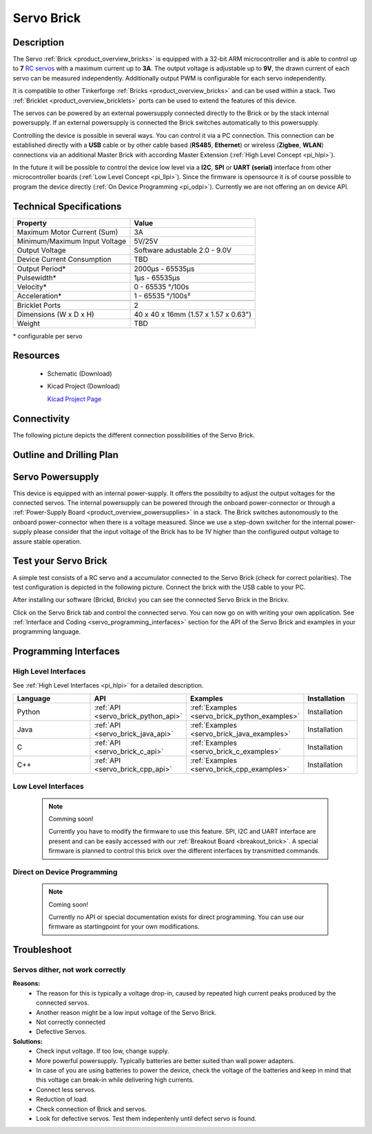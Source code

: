 .. _servo_brick:

Servo Brick
===========

.. raw:: html

	<img alt="Servo Brick 1" src="../../_images/Bricks/Servo_Brick/servo_brick2.jpg" style="width: 303.0px; height: 233.0px;" /></a>
	<img alt="Servo Brick 2" src="../../_images/Bricks/Servo_Brick/servo_brick2.jpg" style="width: 303.0px; height: 233.0px;" /></a>
.. raw:: latex

	\includegraphics{Images/Bricks/Servo_Brick/servo_brick2.jpg}


Description
-----------

The Servo :ref:`Brick <product_overview_bricks>` is equipped with a 32-bit 
ARM microcontroller and is able to control up to **7**
`RC servos <http://en.wikipedia.org/wiki/Servo_Motor#RC_servos>`_
with a maximum current up to **3A**.
The output voltage is adjustable up to **9V**, the drawn current of each
servo can be measured independently.
Additionally output PWM is configurable for each servo independently.

It is compatible to other Tinkerforge 
:ref:`Bricks <product_overview_bricks>`
and can be used within a stack. 
Two :ref:`Bricklet <product_overview_bricklets>` ports 
can be used to extend the features of this device. 

The servos can be powered by an external powersupply connected
directly to the Brick or by the stack internal powersupply.
If an external powersupply is connected the Brick switches
automatically to this powersupply.

Controlling the device is possible in several ways. You can control it via 
a PC connection. This connection can be established directly with a **USB**
cable or by other cable based (**RS485**, **Ethernet**) or wireless 
(**Zigbee**, **WLAN**) connections via an additional Master Brick with according 
Master Extension (:ref:`High Level Concept <pi_hlpi>`). 

In the future it will be possible to control the device low level via a 
**I2C**, **SPI** or **UART (serial)** interface from other microcontroller 
boards (:ref:`Low Level Concept <pi_llpi>`). 
Since the firmware is opensource it is of course possible to program the device
directly (:ref:`On Device Programming <pi_odpi>`). 
Currently we are not offering an on device API.


Technical Specifications
------------------------

===================================== ============================================================
Property                              Value
===================================== ============================================================
Maximum Motor Current (Sum)           3A
Minimum/Maximum Input Voltage         5V/25V
Output Voltage                        Software adustable 2.0 - 9.0V
Device Current Consumption            TBD
------------------------------------- ------------------------------------------------------------
------------------------------------- ------------------------------------------------------------
Output Period\*                       2000µs - 65535µs
Pulsewidth\*                          1µs - 65535µs
Velocity\*                            0 - 65535 °/100s
Acceleration\*                        1 - 65535 °/100s²
------------------------------------- ------------------------------------------------------------
------------------------------------- ------------------------------------------------------------
Bricklet Ports                        2
Dimensions (W x D x H)                40 x 40 x 16mm  (1.57 x 1.57 x 0.63")
Weight                                TBD
===================================== ============================================================

\* configurable per servo

Resources
---------

 * Schematic (Download)
 * Kicad Project (Download)

   `Kicad Project Page <http://kicad.sourceforge.net/>`_

Connectivity
------------

The following picture depicts the different connection possibilities of the 
Servo Brick.

.. image:: /Images/Bricks/Servo_Brick/servo_brick_anschluesse.jpg
   :scale: 100 %
   :alt: alternate text
   :align: center

Outline and Drilling Plan
-------------------------

.. image:: /Images/Dimensions/servo_brick_dimensions.png
   :width: 300pt
   :alt: alternate text
   :align: center

Servo Powersupply
-----------------

.. Todo: Bildchen

This device is equipped with an internal power-supply.
It offers the possibilty to adjust the output voltages for the connected servos.
The internal powersupply can be powered through the onboard power-connector
or through a :ref:`Power-Supply Board <product_overview_powersupplies>` in a stack.
The Brick switches autonomously to the onboard power-connector when there
is a voltage measured. Since we use a step-down switcher for the internal power-supply
please consider that the input voltage of the Brick has to be 1V higher 
than the configured output voltage to assure stable operation.


Test your Servo Brick
---------------------

A simple test consists of a RC servo and a accumulator connected to the Servo
Brick (check for correct polarities). 
The test configuration is depicted in the following picture.
Connect the brick with the USB cable to your PC.

.. image:: /Images/Bricks/Servo_Brick/servo_brick_test.jpg
   :scale: 100 %
   :alt: alternate text
   :align: center

After installing our software (Brickd, Brickv) you can see the connected Servo
Brick in the Brickv.

.. image:: /Images/Bricks/Servo_Brick/servo_brick_test.jpg
   :scale: 100 %
   :alt: alternate text
   :align: center

Click on the Servo Brick tab and control the connected servo.
You can now go on with writing your own application.
See :ref:`Interface and Coding <servo_programming_interfaces>` section for the API of
the Servo Brick and examples in your programming language.


.. _servo_programming_interfaces:


Programming Interfaces
----------------------

High Level Interfaces
^^^^^^^^^^^^^^^^^^^^^
See :ref:`High Level Interfaces <pi_hlpi>` for a detailed description.

.. csv-table::
   :header: "Language", "API", "Examples", "Installation"
   :widths: 25, 8, 15, 12

   "Python", ":ref:`API <servo_brick_python_api>`", ":ref:`Examples <servo_brick_python_examples>`", "Installation"
   "Java", ":ref:`API <servo_brick_java_api>`", ":ref:`Examples <servo_brick_java_examples>`", "Installation"
   "C", ":ref:`API <servo_brick_c_api>`", ":ref:`Examples <servo_brick_c_examples>`", "Installation"
   "C++", ":ref:`API <servo_brick_cpp_api>`", ":ref:`Examples <servo_brick_cpp_examples>`", "Installation"

Low Level Interfaces
^^^^^^^^^^^^^^^^^^^^
 .. note::  Comming soon! 

  Currently you have to modify the firmware to use this feature.
  SPI, I2C and UART interface are present and can be easily accessed with our
  :ref:`Breakout Board <breakout_brick>`. A special firmware is planned
  to control this brick over the different interfaces by transmitted commands.
  
..
  .. csv-table::
     :header: "Interface", "API", "Examples", "Installation"
     :widths: 25, 8, 15, 12

     "SPI", "API", "Examples", "Installation"
     "I2C", "API", "Examples", "Installation"
     "UART(serial)", "API", "Examples", "Installation"


Direct on Device Programming
^^^^^^^^^^^^^^^^^^^^^^^^^^^^

 .. note:: Coming soon!

  Currently no API or special documentation exists for direct programming.
  You can use our firmware as startingpoint for your own modifications.

..
  .. csv-table::
     :header: "Interface", "API", "Examples", "Installation"
     :widths: 25, 8, 15, 12

     "Programming", "API", "Examples", "Installation"

Troubleshoot
------------

Servos dither, not work correctly
^^^^^^^^^^^^^^^^^^^^^^^^^^^^^^^^^
**Reasons:** 
 * The reason for this is typically a voltage drop-in, caused by repeated high
   current peaks produced by the connected servos. 
 * Another reason might be a low input voltage of the Servo Brick.
 * Not correctly connected
 * Defective Servos.

**Solutions:**
 * Check input voltage. If too low, change supply.
 * More powerful powersupply. Typically batteries are better suited than wall power adapters.
 * In case of you are using batteries to power the device, check the voltage of
   the batteries and keep in mind that this voltage can break-in while delivering
   high currents.
 * Connect less servos.
 * Reduction of load.
 * Check connection of Brick and servos.
 * Look for defective servos. Test them indepentenly until defect servo is
   found.
